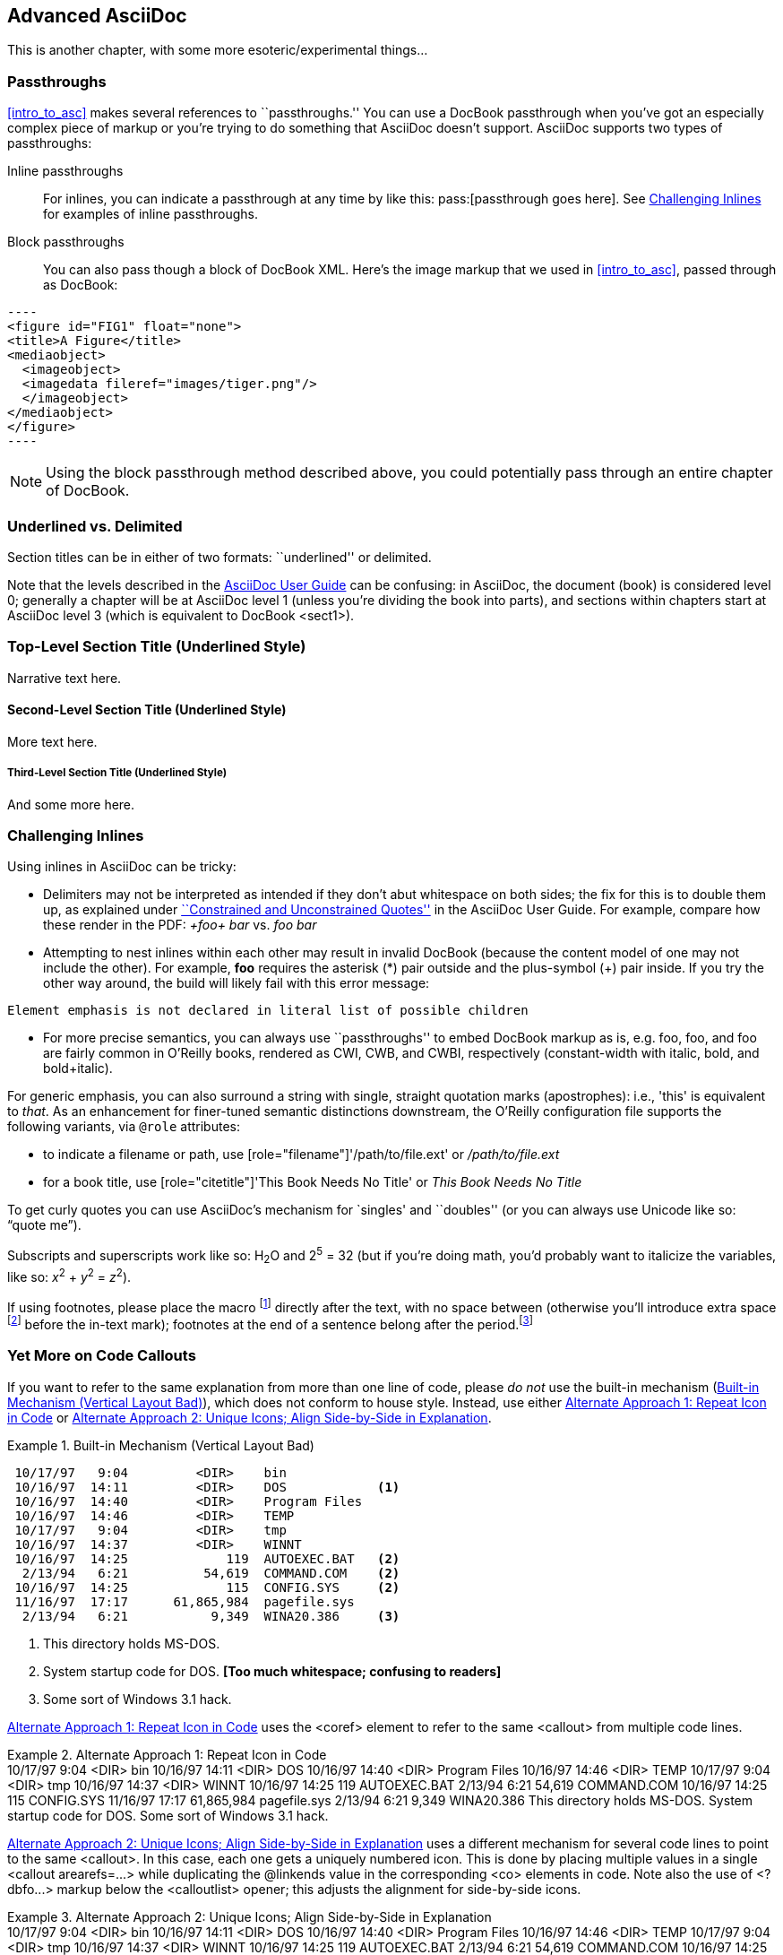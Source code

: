 [[advanced_asciidoc]]
== Advanced AsciiDoc

This is another chapter, with some more esoteric/experimental things...

[[passthroughs]]
=== Passthroughs

<<intro_to_asc>> makes several references to ``passthroughs.'' You can use a DocBook passthrough when you've got an especially complex piece of markup or you're trying to do something that AsciiDoc doesn't support. AsciiDoc supports two types of passthroughs:

Inline passthroughs::
  For inlines, you can indicate a passthrough at any time by like this:
  ++pass:[passthrough goes here]++. See <<challenging_inlines>> for examples
  of inline passthroughs.
Block passthroughs::
  You can also pass though a block of DocBook XML. Here's the image markup that we used in <<intro_to_asc>>, passed through as DocBook: 

....
----
<figure id="FIG1" float="none">
<title>A Figure</title>
<mediaobject>
  <imageobject>
  <imagedata fileref="images/tiger.png"/>
  </imageobject>
</mediaobject>
</figure>
----
....

[NOTE]
=========
Using the block passthrough method described above, you could potentially pass through an entire chapter of DocBook. 
=========

=== Underlined vs. Delimited

Section titles can be in either of two formats: ``underlined'' or delimited.

Note that the levels described in the http://www.methods.co.nz/asciidoc/userguide.html[AsciiDoc User Guide] can be confusing: in AsciiDoc, the document (book) is considered level 0; generally a chapter will be at AsciiDoc level 1 (unless you're dividing the book into parts), and sections within chapters start at AsciiDoc level 3 (which is equivalent to DocBook +<sect1>+).

Top-Level Section Title (Underlined Style)
~~~~~~~~~~~~~~~~~~~~~~~~~~~~~~~~~~~~~~~~~~
Narrative text here.

Second-Level Section Title (Underlined Style)
^^^^^^^^^^^^^^^^^^^^^^^^^^^^^^^^^^^^^^^^^^^^^
More text here.

Third-Level Section Title (Underlined Style)
++++++++++++++++++++++++++++++++++++++++++++
And some more here.

[[challenging_inlines]]
=== Challenging Inlines

Using inlines in AsciiDoc can be tricky:

* Delimiters may not be interpreted as intended if they don't abut whitespace
  on both sides; the fix for this is to double them up, as explained under
  http://www.methods.co.nz/asciidoc/userguide.html#X52[``Constrained and
  Unconstrained Quotes''] in the AsciiDoc User Guide. For example, compare how
  these render in the PDF: _+foo+ bar_ vs. _++foo++ bar_

* Attempting to nest inlines within each other may result in invalid DocBook
  (because the content model of one may not include the other). For example,
  *+foo+* requires the asterisk (*) pair outside and the plus-symbol (+) pair
  inside. If you try the other way around, the build will likely fail with
  this error message:
----
Element emphasis is not declared in literal list of possible children
----
* For more precise semantics, you can always use ``passthroughs'' to
  embed DocBook markup as is,
  e.g. pass:[<replaceable>foo</replaceable>],
  pass:[<userinput>foo</userinput>], and
  pass:[<userinput><replaceable>foo</replaceable></userinput>] are
  fairly common in O'Reilly books, rendered as CWI, CWB, and CWBI,
  respectively (constant-width with italic, bold, and bold+italic).

For generic emphasis, you can also surround a string with single, straight
quotation marks (apostrophes): i.e., 'this' is equivalent to _that_. As an
enhancement for finer-tuned semantic distinctions downstream, the O'Reilly
configuration file supports the following variants, via `@role` attributes:

* to indicate a filename or path, use [role="filename"]'/path/to/file.ext' or
  [role="filename"]_/path/to/file.ext_
* for a book title, use [role="citetitle"]'This Book Needs No Title' or
  [role="citetitle"]_This Book Needs No Title_

To get curly quotes you can use AsciiDoc's mechanism for `singles' and
``doubles'' (or you can always use Unicode like so: &#x201C;quote
me&#x201D;).

Subscripts and superscripts work like so: H~2~O and 2^5^ = 32 (but if
you're doing math, you'd probably want to italicize the variables,
like so: _x_^2^ + _y_^2^ = _z_^2^).

If using footnotes, please place the macro footnote:[This is a standard
footnote.] directly after the text, with no space between (otherwise
you'll introduce extra space footnote:[This one has extraneous space
before the in-text mark (although the footnote itself is fine).]
before the in-text mark); footnotes at the end of a sentence belong
after the period.footnote:[If your footnote text includes +++[square
brackets]+++, you can escape them with a passthrough macro.]

[[callout-multiples]]
=== Yet More on Code Callouts

If you want to refer to the same explanation from more than one line
of code, please _do not_ use the built-in mechanism
(<<bad_dup_layout>>), which does not conform to house style.
Instead, use either <<alt_dup_layout>> or <<horiz_layout>>.

[[bad_dup_layout]]
.Built-in Mechanism (Vertical Layout Bad)
====
-----------------------------------------------------
 10/17/97   9:04         <DIR>    bin
 10/16/97  14:11         <DIR>    DOS            <1>
 10/16/97  14:40         <DIR>    Program Files
 10/16/97  14:46         <DIR>    TEMP
 10/17/97   9:04         <DIR>    tmp
 10/16/97  14:37         <DIR>    WINNT
 10/16/97  14:25             119  AUTOEXEC.BAT   <2>
  2/13/94   6:21          54,619  COMMAND.COM    <2>
 10/16/97  14:25             115  CONFIG.SYS     <2>
 11/16/97  17:17      61,865,984  pagefile.sys
  2/13/94   6:21           9,349  WINA20.386     <3>
-----------------------------------------------------
====
<1> This directory holds MS-DOS.
<2> System startup code for DOS. *[Too much whitespace; confusing to readers]*
<3> Some sort of Windows 3.1 hack.

<<alt_dup_layout>> uses the +<coref>+ element to refer to the same
+<callout>+ from multiple code lines.

[[alt_dup_layout]]
.Alternate Approach 1: Repeat Icon in Code
====
++++
<programlisting>
 10/17/97   9:04         &lt;DIR&gt;    bin
 10/16/97  14:11         &lt;DIR&gt;    DOS     <co id="co-id1" linkends="co1"/>
 10/16/97  14:40         &lt;DIR&gt;    Program Files
 10/16/97  14:46         &lt;DIR&gt;    TEMP
 10/17/97   9:04         &lt;DIR&gt;    tmp
 10/16/97  14:37         &lt;DIR&gt;    WINNT
 10/16/97  14:25             119  AUTOEXEC.BAT   <co id="co-id2" linkends="co2"/>
  2/13/94   6:21          54,619  COMMAND.COM    <coref linkend="co-id2"/>
 10/16/97  14:25             115  CONFIG.SYS     <coref linkend="co-id2"/>
 11/16/97  17:17      61,865,984  pagefile.sys
  2/13/94   6:21           9,349  WINA20.386     <co id="co-id3" linkends="co3"/>
</programlisting>

<calloutlist>
  <callout arearefs="co-id1" id="co1">
    <para>This directory holds MS-DOS.</para>
  </callout>
  <callout arearefs="co-id2" id="co2"> 
    <para>System startup code for DOS.</para>
  </callout>
  <callout arearefs="co-id3" id="co3">    
  <para>Some sort of Windows 3.1 hack.</para>
  </callout>
</calloutlist>
++++
====

<<horiz_layout>> uses a different mechanism for several code lines to
point to the same +<callout>+. In this case, each one gets a uniquely
numbered icon. This is done by placing multiple values in a single
+<callout arearefs=...>+ while duplicating the +@linkends+ value in
the corresponding +<co>+ elements in code.  Note also the use of
+<?dbfo...>+ markup below the +<calloutlist>+ opener; this adjusts the
alignment for side-by-side icons.

[[horiz_layout]]
.Alternate Approach 2: Unique Icons; Align Side-by-Side in Explanation 
====
++++
<programlisting>
 10/17/97   9:04         &lt;DIR&gt;    bin
 10/16/97  14:11         &lt;DIR&gt;    DOS      <co id="thing1-co" linkends="thing1"/>
 10/16/97  14:40         &lt;DIR&gt;    Program Files
 10/16/97  14:46         &lt;DIR&gt;    TEMP
 10/17/97   9:04         &lt;DIR&gt;    tmp
 10/16/97  14:37         &lt;DIR&gt;    WINNT
 10/16/97  14:25             119  AUTOEXEC.BAT   <co id="thing2-co" linkends="thing2"/>
  2/13/94   6:21          54,619  COMMAND.COM    <co id="thing3-co" linkends="thing2"/>
 10/16/97  14:25             115  CONFIG.SYS     
 11/16/97  17:17      61,865,984  pagefile.sys
  2/13/94   6:21           9,349  WINA20.386     <co id="thing5-co" linkends="thing3"/>
</programlisting>

<calloutlist>
<?dbfo label-width="1.75pc"?>
  <callout arearefs="thing1-co" id="thing1">
    <para>This directory holds MS-DOS.</para>
  </callout>
  <callout arearefs="thing2-co thing3-co" id="thing2"> 
    <para>System startup code for DOS.</para>
  </callout>
  <callout arearefs="thing5-co" id="thing3">    
  <para>Some sort of Windows 3.1 hack.</para>
  </callout>
</calloutlist>
++++
====

=== Page Breaking

If you want to insert a hard page break into your PDF builds, you can do so with this passthrough:

....
++++
<?hard-pagebreak?>
++++
....

Please note that adding this page break processing instruction will have no effect on the EPUB and Mobi files.

=== Controlling Line Breaks

Use an inline passthrough to prevent a line break:

----
pass:[<phrase role='keep-together'>Don'tBreakMe</phrase>]
----

=== Everything Else

Finally, keep in mind that there may be situations where it's hard to
get AsciiDoc to format something the way you want. Sometimes there's a
trick to get around it; sometimes it's better to use a passthrough
block to embed a bit of DocBook; and sometimes there may be a
different formatting approach that will mesh better with our
production systems. If you need to do something not illustrated in
this guide, please check with your editor.